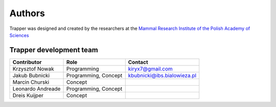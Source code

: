 ############################################
Authors
############################################

Trapper was designed and created by the researchers at the `Mammal Research Institute of the Polish Academy of Sciences <http://www.zbs.bialowieza.pl/>`_

*******************************
Trapper development team
*******************************

+-----------------------------+-------------------------------------------+---------------------------------------+
| Contributor                 | Role                                      | Contact                               |
+=============================+===========================================+=======================================+
| Krzysztof Nowak             | Programming                               | kiryx7@gmail.com                      |
+-----------------------------+-------------------------------------------+---------------------------------------+
| Jakub Bubnicki              | Programming, Concept                      | kbubnicki@ibs.bialowieza.pl           |
+-----------------------------+-------------------------------------------+---------------------------------------+
| Marcin Churski              | Concept                                   |                                       |
+-----------------------------+-------------------------------------------+---------------------------------------+
| Leonardo Andreade           | Programming, Concept                      |                                       |
+-----------------------------+-------------------------------------------+---------------------------------------+
| Dreis Kuijper               | Concept                                   |                                       |
+-----------------------------+-------------------------------------------+---------------------------------------+


